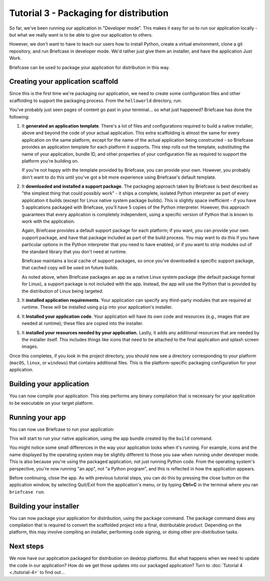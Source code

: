 =======================================
Tutorial 3 - Packaging for distribution
=======================================

So far, we've been running our application in "Developer mode". This makes it
easy for us to run our application locally - but what we really want is to be
able to give our application to others.

However, we don't want to have to teach our users how to install Python, create
a virtual environment, clone a git repository, and run Briefcase in developer
mode. We'd rather just give them an installer, and have the application Just
Work.

Briefcase can be used to package your application for distribution in this way.

Creating your application scaffold
==================================

Since this is the first time we're packaging our application, we need to create
some configuration files and other scaffolding to support the packaging process.
From the ``helloworld`` directory, run:

.. tabs::

  .. group-tab:: macOS

    .. code-block:: console

      (beeware-venv) $ briefcase create

      [helloworld] Generating application template...
      Using app template: https://github.com/beeware/briefcase-macOS-app-template.git, branch v0.3.18
      ...

      [helloworld] Installing support package...
      ...

      [helloworld] Installing application code...
      Installing src/helloworld... done

      [helloworld] Installing requirements...
      ...

      [helloworld] Installing application resources...
      ...

      [helloworld] Removing unneeded app content...
      Removing unneeded app bundle content... done

      [helloworld] Created build/helloworld/macos/app

  .. group-tab:: Linux

    .. code-block:: console

      (beeware-venv) $ briefcase create

      [helloworld] Finalizing application configuration...
      Targeting ubuntu:jammy (Vendor base debian)
      Determining glibc version... done
      Targeting glibc 2.35
      Targeting Python3.10

      [helloworld] Generating application template...
      Using app template: https://github.com/beeware/briefcase-linux-AppImage-template.git, branch v0.3.18
      ...

      [helloworld] Installing support package...
      No support package required.

      [helloworld] Installing application code...
      Installing src/helloworld... done

      [helloworld] Installing requirements...
      ...

      [helloworld] Installing application resources...
      ...

      [helloworld] Removing unneeded app content...
      Removing unneeded app bundle content... done

      [helloworld] Created build/helloworld/linux/ubuntu/jammy

    .. admonition:: Errors about Python versions

      If you receive an error that reads something like:

          The version of Python being used to run Briefcase (3.12) is not the system python3 (3.10).

      You will need to recreate your virtual environment using the system
      ``python3``. Using the system Python is a requirement for packaging your
      application.

  .. group-tab:: Windows

    .. code-block:: doscon

      (beeware-venv) C:\...>briefcase create

      [helloworld] Generating application template...
      Using app template: https://github.com/beeware/briefcase-windows-app-template.git, branch v0.3.18
      ...

      [helloworld] Installing support package...
      ...

      [helloworld] Installing application code...
      Installing src/helloworld... done

      [helloworld] Installing requirements...
      ...

      [helloworld] Installing application resources...
      ...

      [helloworld] Created build\helloworld\windows\app

You've probably just seen pages of content go past in your terminal... so what
just happened? Briefcase has done the following:

1. It **generated an application template**. There's a lot of files and
   configurations required to build a native installer, above and beyond the
   code of your actual application. This extra scaffolding is almost the same
   for every application on the same platform, except for the name of the
   actual application being constructed - so Briefcase provides an application
   template for each platform it supports. This step rolls out the template,
   substituting the name of your application, bundle ID, and other properties of
   your configuration file as required to support the platform you're building
   on.

   If you're not happy with the template provided by Briefcase, you can
   provide your own. However, you probably don't want to do this until you've
   got a bit more experience using Briefcase's default template.

2. It **downloaded and installed a support package**. The packaging approach
   taken by Briefcase is best described as "the simplest thing that could
   possibly work" - it ships a complete, isolated Python interpreter as part of
   every application it builds (except for Linux native system package builds).
   This is slightly space inefficient - if you have 5 applications packaged with
   Briefcase, you'll have 5 copies of the Python interpreter. However, this
   approach guarantees that every application is completely independent, using
   a specific version of Python that is known to work with the application.

   Again, Briefcase provides a default support package for each platform; if
   you want, you can provide your own support package, and have that package
   included as part of the build process. You may want to do this if you have
   particular options in the Python interpreter that you need to have enabled,
   or if you want to strip modules out of the standard library that you don't
   need at runtime.

   Briefcase maintains a local cache of support packages, so once you've
   downloaded a specific support package, that cached copy will be used on
   future builds.

   As noted above, when Briefcase packages an app as a native Linux system
   package (the default package format for Linux), a support package is not
   included with the app. Instead, the app will use the Python that is provided
   by the distribution of Linux being targeted.

3. It **installed application requirements**. Your application can specify any
   third-party modules that are required at runtime. These will be installed
   using ``pip`` into your application's installer.

4. It **Installed your application code**. Your application will have its own
   code and resources (e.g., images that are needed at runtime); these files
   are copied into the installer.

5. It **installed your resources needed by your application.** Lastly, it
   adds any additional resources that are needed by the installer itself.
   This includes things like icons that need to be attached to the final
   application and splash screen images.

Once this completes, if you look in the project directory, you should now see a
directory corresponding to your platform (``macOS``, ``linux``, or ``windows``)
that contains additional files. This is the platform-specific packaging
configuration for your application.

Building your application
=========================

You can now compile your application. This step performs any binary
compilation that is necessary for your application to be executable on your
target platform.

.. tabs::

  .. group-tab:: macOS

    .. code-block:: console

      (beeware-venv) $ briefcase build

      [helloworld] Adhoc signing app...
      ...
      Signing build/helloworld/macos/app/Hello World.app
      ━━━━━━━━━━━━━━━━━━━━━━━━━━━━━━━━━━━━━━━━━━━━━━━━━━ 100.0% • 00:07

      [helloworld] Built build/helloworld/macos/app/Hello World.app

    On macOS, the ``build`` command doesn't need to *compile* anything, but it
    does need to sign the contents of binary so that it can be executed. This
    signature is an *ad hoc* signature - it will only work on *your* machine; if
    you want to distribute the application to others, you'll need to provide a
    full signature.

  .. group-tab:: Linux

    .. code-block:: console

      (beeware-venv) $ briefcase build

      [helloworld] Finalizing application configuration...
      Targeting ubuntu:jammy (Vendor base debian)
      Determining glibc version... done
      Targeting glibc 2.35
      Targeting Python3.10

      [helloworld] Building application...
      Build bootstrap binary...
      make: Entering directory '/home/brutus/beeware-tutorial/helloworld/build/linux/ubuntu/jammy/bootstrap'
      ...
      make: Leaving directory '/home/brutus/beeware-tutorial/helloworld/build/linux/ubuntu/jammy/bootstrap'
      Building bootstrap binary... done
      Installing license... done
      Installing changelog... done
      Installing man page... done
      Updating file permissions... done
      Stripping binary... done

      [helloworld] Built build/helloworld/linux/ubuntu/jammy/helloworld-0.0.1/usr/bin/helloworld

    Once this step completes, the ``build`` folder will contain a
    ``helloworld-0.0.1`` folder that contains a mirror of a Linux ``/usr``
    file system. This file system mirror will contain a ``bin`` folder with a
    ``helloworld`` binary, plus ``lib`` and ``share`` folders needed to support
    the binary.

  .. group-tab:: Windows

    .. code-block:: doscon

      (beeware-venv) C:\...>briefcase build
      Setting stub app details... done

      [helloworld] Built build\helloworld\windows\app\src\Hello World.exe

    On Windows, the ``build`` command doesn't need to *compile* anything, but
    it does need to write some metadata so that the application knows its name,
    version, and so on.

    .. admonition:: Triggering antivirus

      Since this metadata is being written directly in to the pre-compiled
      binary rolled out from the template during the ``create`` command, this
      may trigger antivirus software running on your machine and prevent the
      metadata from being written. In that case, instruct the antivirus to
      allow the tool (named ``rcedit-x64.exe``) to run and re-run the command
      above.

Running your app
================

You can now use Briefcase to run your application:

.. tabs::

  .. group-tab:: macOS

    .. code-block:: console

      (beeware-venv) $ briefcase run

      [helloworld] Starting app...
      ===========================================================================
      Configuring isolated Python...
      Pre-initializing Python runtime...
      PythonHome: /Users/brutus/beeware-tutorial/helloworld/macOS/app/Hello World/Hello World.app/Contents/Resources/support/python-stdlib
      PYTHONPATH:
      - /Users/brutus/beeware-tutorial/helloworld/macOS/app/Hello World/Hello World.app/Contents/Resources/support/python311.zip
      - /Users/brutus/beeware-tutorial/helloworld/macOS/app/Hello World/Hello World.app/Contents/Resources/support/python-stdlib
      - /Users/brutus/beeware-tutorial/helloworld/macOS/app/Hello World/Hello World.app/Contents/Resources/support/python-stdlib/lib-dynload
      - /Users/brutus/beeware-tutorial/helloworld/macOS/app/Hello World/Hello World.app/Contents/Resources/app_packages
      - /Users/brutus/beeware-tutorial/helloworld/macOS/app/Hello World/Hello World.app/Contents/Resources/app
      Configure argc/argv...
      Initializing Python runtime...
      Installing Python NSLog handler...
      Running app module: helloworld
      ---------------------------------------------------------------------------

  .. group-tab:: Linux

    .. code-block:: console

      (beeware-venv) $ briefcase run

      [helloworld] Finalizing application configuration...
      Targeting ubuntu:jammy (Vendor base debian)
      Determining glibc version... done
      Targeting glibc 2.35
      Targeting Python3.10

      [helloworld] Starting app...
      ===========================================================================
      Install path: /home/brutus/beeware-tutorial/helloworld/build/helloworld/linux/ubuntu/jammy/helloworld-0.0.1/usr
      Pre-initializing Python runtime...
      PYTHONPATH:
      - /usr/lib/python3.10
      - /usr/lib/python3.10/lib-dynload
      - /home/brutus/beeware-tutorial/helloworld/build/helloworld/linux/ubuntu/jammy/helloworld-0.0.1/usr/lib/helloworld/app
      - /home/brutus/beeware-tutorial/helloworld/build/helloworld/linux/ubuntu/jammy/helloworld-0.0.1/usr/lib/helloworld/app_packages
      Configure argc/argv...
      Initializing Python runtime...
      Running app module: helloworld
      ---------------------------------------------------------------------------

  .. group-tab:: Windows

    .. code-block:: doscon

      (beeware-venv) C:\...>briefcase run

      [helloworld] Starting app...

      ===========================================================================
      Log started: 2023-04-23 04:47:45Z
      PreInitializing Python runtime...
      PythonHome: C:\Users\brutus\beeware-tutorial\helloworld\windows\app\Hello World\src
      PYTHONPATH:
      - C:\Users\brutus\beeware-tutorial\helloworld\windows\app\Hello World\src\python39.zip
      - C:\Users\brutus\beeware-tutorial\helloworld\windows\app\Hello World\src
      - C:\Users\brutus\beeware-tutorial\helloworld\windows\app\Hello World\src\app_packages
      - C:\Users\brutus\beeware-tutorial\helloworld\windows\app\Hello World\src\app
      Configure argc/argv...
      Initializing Python runtime...
      Running app module: helloworld
      ---------------------------------------------------------------------------

This will start to run your native application, using the app bundle created by
the ``build`` command.

You might notice some small differences in the way your application looks
when it's running. For example, icons and the name displayed by the operating
system may be slightly different to those you saw when running under developer
mode. This is also because you're using the packaged application, not just
running Python code. From the operating system's perspective, you're now
running "an app", not "a Python program", and this is reflected in how the
application appears.

Before continuing, close the app. As with previous tutorial steps, you can do
this by pressing the close button on the application window, by selecting
Quit/Exit from the application's menu, or by typing **Ctrl+C** in the terminal
where you ran ``briefcase run``.

Building your installer
=======================

You can now package your application for distribution, using the ``package``
command. The package command does any compilation that is required to convert
the scaffolded project into a final, distributable product. Depending on the
platform, this may involve compiling an installer, performing code signing,
or doing other pre-distribution tasks.

.. tabs::

  .. group-tab:: macOS

    .. code-block:: console

      (beeware-venv) $ briefcase package --adhoc-sign

      [helloworld] Signing app...

      *************************************************************************
      ** WARNING: Signing with an ad-hoc identity                            **
      *************************************************************************

          This app is being signed with an ad-hoc identity. The resulting
          app will run on this computer, but will not run on anyone else's
          computer.

          To generate an app that can be distributed to others, you must
          obtain an application distribution certificate from Apple, and
          select the developer identity associated with that certificate
          when running 'briefcase package'.

      *************************************************************************

      Signing app with ad-hoc identity...
           ━━━━━━━━━━━━━━━━━━━━━━━━━━━━━━━━━━━━━━━━━━━━━━━━━━ 100.0% • 00:07

      [helloworld] Building DMG...
      Building dist/Hello World-0.0.1.dmg

      [helloworld] Packaged dist/Hello World-0.0.1.dmg

    The ``dist`` folder will contain a file named ``Hello World-0.0.1.dmg``.
    If you locate this file in the Finder, and double click on its icon,
    you'll mount the DMG, giving you a copy of the Hello World app, and a
    link to your Applications folder for easy installation. Drag the app file
    into Applications, and you've installed your application. Send the DMG file
    to a friend, and they should be able to do the same.

    In this example, we've used the ``--adhoc-sign`` option - that is, we're
    signing our application with *ad hoc* credentials - temporary credentials
    that will only work on your machine. We've done this to keep the tutorial
    simple. Setting up code signing identities is a little fiddly, and they're
    only *required* if you're intending to distribute your application to
    others. If we were publishing a real application for others to use, we would
    need to specify real credentials.

    When you're ready to publish a real application, check out the Briefcase
    How-To guide on `Setting up a macOS code signing identity
    <https://briefcase.beeware.org/en/latest/how-to/code-signing/macOS.html>`__.

  .. group-tab:: Linux

    The output of the package step will be slightly different depending on
    your Linux distribution. If you're on a Debian-derived distribution, you'll see:

    .. code-block:: console

      (beeware-venv) $ briefcase package

      [helloworld] Finalizing application configuration...
      Targeting ubuntu:jammy (Vendor base debian)
      Determining glibc version... done
      Targeting glibc 2.35
      Targeting Python3.10

      [helloworld] Building .deb package...
      Write Debian package control file... done

      dpkg-deb: building package 'helloworld' in 'helloworld-0.0.1.deb'.
      Building Debian package... done

      [helloworld] Packaged dist/helloworld_0.0.1-1~ubuntu-jammy_amd64.deb

    The ``dist`` folder will contain the ``.deb`` file that was generated.

    If you're on a RHEL-based distribution, you'll see:

    .. code-block:: console

      (beeware-venv) $ briefcase package

      [helloworld] Finalizing application configuration...
      Targeting fedora:40 (Vendor base rhel)
      Determining glibc version... done
      Targeting glibc 2.39
      Targeting Python3.12

      [helloworld] Building .rpm package...
      Generating rpmbuild layout... done

      Write RPM spec file... done

      Building source archive... done

      Executing(%prep): /bin/sh -e /var/tmp/rpm-tmp.Kav9H7
      + umask 022
      ...
      + exit 0
      Building RPM package... done

      [helloworld] Packaged dist/helloworld-0.0.1-1.fc40.x86_64.rpm

    The ``dist`` folder will contain the ``.rpm`` file that was generated.

    If you're on an Arch-based distribution, you'll see:

    .. code-block:: console

      (beeware-venv) $ briefcase package

      [helloworld] Finalizing application configuration...
      Targeting arch:20240101 (Vendor base arch)
      Determining glibc version... done
      Targeting glibc 2.38
      Targeting Python3.12

      [helloworld] Building .pkg.tar.zst package...
      ...
      Building Arch package... done

      [helloworld] Packaged dist/helloworld-0.0.1-1-x86_64.pkg.tar.zst

    The ``dist`` folder will contain the ``.pkg.tar.zst`` file that was generated.

    Other Linux distributions aren't currently supported for packaging.

    If you want to build a package for a Linux distribution other than the one
    you're using, Briefcase can also help - but you'll need to install Docker.

    Official installers for `Docker Engine
    <https://docs.docker.com/engine/install>`__ are available for a range of
    Unix distributions. Follow the instructions for your platform; however,
    ensure you don't install Docker in "rootless" mode.

    Once you've installed Docker, you should be able to start an Linux
    container - for example:

    .. code-block:: console

      $ docker run --rm -it ubuntu:22.04

    will show you a Unix prompt (something like ``root@84444e31cff9:/#``)
    inside an Ubuntu 22.04 Docker container. Type Ctrl-D to exit Docker and
    return to your local shell.

    Once you've got Docker installed, you can use Briefcase to build a package
    for any Linux distribution that Briefcase supports by passing in a Docker
    image as an argument. For example, to build a DEB package for Ubuntu 22.04
    (Jammy), regardless of the operating system you're on, you can run:

    .. code-block:: console

      $ briefcase package --target ubuntu:jammy

    This will download the Docker image for your selected operating system,
    create a container that is able to run Briefcase builds, and build
    the app package inside the image. Once it's completed, the ``dist`` folder
    will contain the package for the target Linux distribution.

  .. group-tab:: Windows

    .. code-block:: doscon

      (beeware-venv) C:\...>briefcase package

      *************************************************************************
      ** WARNING: No signing identity provided                               **
      *************************************************************************

          Briefcase will not sign the app. To provide a signing identity,
          use the `--identity` option; or, to explicitly disable signing,
          use `--adhoc-sign`.

      *************************************************************************

      [helloworld] Building MSI...
      Compiling application manifest...
      Compiling... done

      Compiling application installer...
      helloworld.wxs
      helloworld-manifest.wxs
      Compiling... done

      Linking application installer...
      Linking... done

      [helloworld] Packaged dist\Hello_World-0.0.1.msi

    In this example, we're not signing our app. As a result, when you use the
    installer, you'll get a system warning that the application comes from an
    unknown developer. We've done this to keep the tutorial simple. Setting up
    code signing identities is a little fiddly, and they're only *required* if
    you're intending to distribute your application to others. If we were
    publishing a real application for others to use, we would need to specify a
    real signing identity; when that signed app is installed, the system will
    notify the user that the application is from the known identity associated
    with the certificate.

    When you're ready to publish a real application, check out the Briefcase
    How-To guide on `Setting up a Windows code signing identity
    <https://briefcase.beeware.org/en/latest/how-to/code-signing/windows.html>`__.

    Once this step completes, the ``dist`` folder will contain a file named
    ``Hello_World-0.0.1.msi``. If you double click on this installer to run it,
    you should go through a familiar Windows installation process. Once this
    installation completes, there will be a "Hello World" entry in your start
    menu.

Next steps
==========

We now have our application packaged for distribution on desktop platforms.
But what happens when we need to update the code in our application? How do
we get those updates into our packaged application? Turn to
:doc:`Tutorial 4 <./tutorial-4>` to find out...
